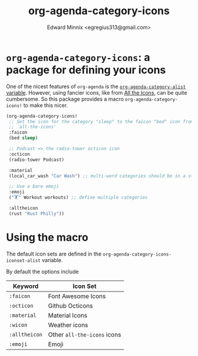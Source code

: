 #+title: org-agenda-category-icons
#+AUTHOR: Edward Minnix <egregius313@gmail.com>

* ~org-agenda-category-icons~: a package for defining your icons

One of the nicest features of ~org-agenda~ is the [[https://www.gnu.org/software/emacs/manual/html_node/org/Categories.html][~org-agenda-category-alist~
variable]]. However, using fancier icons, like from [[https://github.com/domtronn/all-the-icons.el][All the Icons]], can be quite
cumbersome. So this package provides a macro ~org-agenda-category-icons!~ to
make this nicer.

#+begin_src emacs-lisp
(org-agenda-category-icons!
 ;; Set the icon for the category "sleep" to the faicon "bed" icon from
 ;; `all-the-icons'
 :faicon
 (bed sleep)

 ;; Podcast => the radio-tower octicon icon
 :octicon
 (radio-tower Podcast)

 :material
 (local_car_wash "Car Wash") ;; multi-word categories should be in a string

 ;; Use a bare emoji
 :emoji
 ("🏋" Workout workouts) ;; define multiple categories

 :alltheicon
 (rust "Rust Philly"))
#+end_src

* Using the macro

The default icon sets are defined in the
~org-agenda-category-icons-iconset-alist~ variable.

By default the options include

| Keyword       | Icon Set                    |
|---------------+-----------------------------|
| ~:faicon~     | Font Awesome Icons          |
| ~:octicon~    | Github Octicons             |
| ~:material~   | Material Icons              |
| ~:wicon~      | Weather icons               |
| ~:alltheicon~ | Other ~all-the-icons~ icons |
| ~:emoji~      | Emoji                       |
